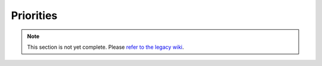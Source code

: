 ==========
Priorities
==========

.. note::
    This section is not yet complete. Please `refer to the legacy wiki <http://wiki.sk89q.com/wiki/WorldGuard/Regions/Introduction>`_.